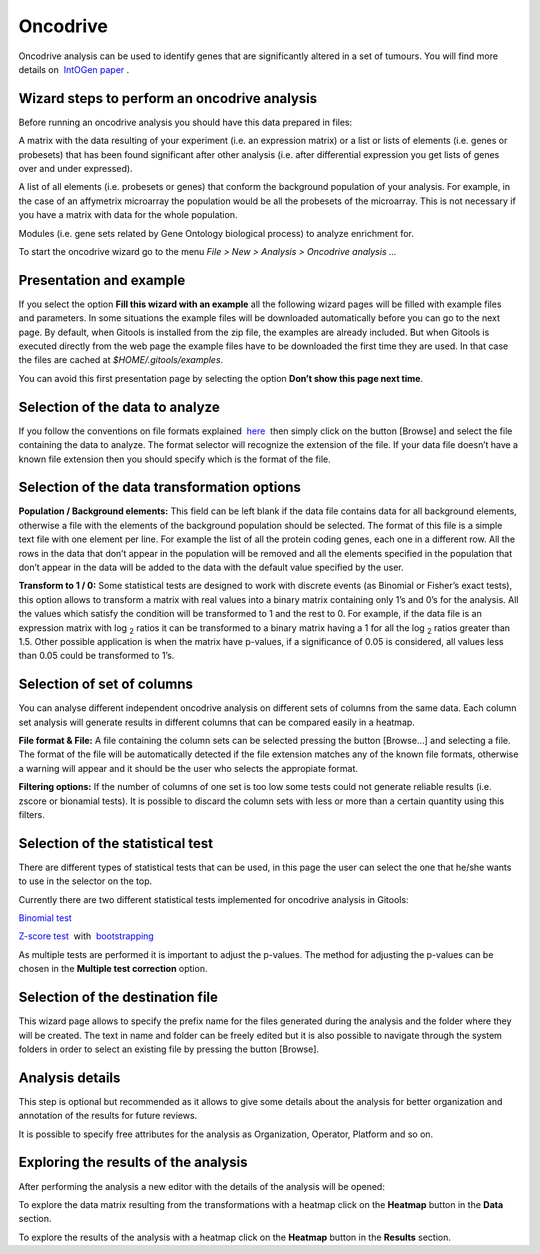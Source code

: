 ================================================================
Oncodrive
================================================================

Oncodrive analysis can be used to identify genes that are significantly altered in a set of tumours. You will find more details on  `IntOGen paper <http://www.nature.com/nmeth/journal/v7/n2/full/nmeth0210-92.html>`__ .


Wizard steps to perform an oncodrive analysis
-------------------------------------------------

Before running an oncodrive analysis you should have this data prepared in files:

A matrix with the data resulting of your experiment (i.e. an expression matrix) or a list or lists of elements (i.e. genes or probesets) that has been found significant after other analysis (i.e. after differential expression you get lists of genes over and under expressed).

A list of all elements (i.e. probesets or genes) that conform the background population of your analysis. For example, in the case of an affymetrix microarray the population would be all the probesets of the microarray. This is not necessary if you have a matrix with data for the whole population.

Modules (i.e. gene sets related by Gene Ontology biological process) to analyze enrichment for.

To start the oncodrive wizard go to the menu *File > New > Analysis > Oncodrive analysis ...*

Presentation and example
-------------------------------------------------


If you select the option **Fill this wizard with an example** all the following wizard pages will be filled with example files and parameters. In some situations the example files will be downloaded automatically before you can go to the next page. By default, when Gitools is installed from the zip file, the examples are already included. But when Gitools is executed directly from the web page the example files have to be downloaded the first time they are used. In that case the files are cached at *$HOME/.gitools/examples*.

You can avoid this first presentation page by selecting the option **Don’t show this page next time**.

Selection of the data to analyze
-------------------------------------------------

.. image:: img/analysisoncodrivedata.png
   :scale: 50%
   :align: center
   :alt: Oncodrive analysis data tab

If you follow the conventions on file formats explained  `here <UserGuide_LoadingData.rst>`__  then simply click on the button [Browse] and select the file containing the data to analyze. The format selector will recognize the extension of the file. If your data file doesn’t have a known file extension then you should specify which is the format of the file.

Selection of the data transformation options
-------------------------------------------------

.. image:: img/analysisoncodrivedatafiltering.png
   :scale: 50%
   :align: center
   :alt: Oncodrive analysis data filtering

**Population / Background elements:** This field can be left blank if the data file contains data for all background elements, otherwise a file with the elements of the background population should be selected. The format of this file is a simple text file with one element per line. For example the list of all the protein coding genes, each one in a different row. All the rows in the data that don’t appear in the population will be removed and all the elements specified in the population that don’t appear in the data will be added to the data with the default value specified by the user.

**Transform to 1 / 0:** Some statistical tests are designed to work with discrete events (as Binomial or Fisher’s exact tests), this option allows to transform a matrix with real values into a binary matrix containing only 1’s and 0’s for the analysis. All the values which satisfy the condition will be transformed to 1 and the rest to 0. For example, if the data file is an expression matrix with log :sub:`2` ratios it can be transformed to a binary matrix having a 1 for all the log :sub:`2` ratios greater than 1.5. Other possible application is when the matrix have p-values, if a significance of 0.05 is considered, all values less than 0.05 could be transformed to 1’s.

Selection of set of columns
-------------------------------------------------

.. image:: img/analysisoncodrivecolumnsets.png
   :scale: 50%
   :align: center
   :alt: Oncodrive analysis columns

You can analyse different independent oncodrive analysis on different sets of columns from the same data. Each column set analysis will generate results in different columns that can be compared easily in a heatmap.

**File format & File:** A file containing the column sets can be selected pressing the button [Browse...] and selecting a file. The format of the file will be automatically detected if the file extension matches any of the known file formats, otherwise a warning will appear and it should be the user who selects the appropiate format.

**Filtering options:** If the number of columns of one set is too low some tests could not generate reliable results (i.e. zscore or bionamial tests). It is possible to discard the column sets with less or more than a certain quantity using this filters.

Selection of the statistical test
-------------------------------------------------


.. image:: img/analysisoncodrivetest.png
   :scale: 50%
   :align: center
   :alt: Oncodrive statistical test

There are different types of statistical tests that can be used, in this page the user can select the one that he/she wants to use in the selector on the top.

Currently there are two different statistical tests implemented for oncodrive analysis in Gitools:

`Binomial test <http://en.wikipedia.org/wiki/Binomial_test>`__

`Z-score test <http://en.wikipedia.org/wiki/Z-test>`__  with  `bootstrapping <http://en.wikipedia.org/wiki/Bootstrapping_(statistics)')>`__

As multiple tests are performed it is important to adjust the p-values. The method for adjusting the p-values can be chosen in the **Multiple test correction** option.

Selection of the destination file
-------------------------------------------------

This wizard page allows to specify the prefix name for the files generated during the analysis and the folder where they will be created. The text in name and folder can be freely edited but it is also possible to navigate through the system folders in order to select an existing file by pressing the button [Browse].

Analysis details
-------------------------------------------------

This step is optional but recommended as it allows to give some details about the analysis for better organization and annotation of the results for future reviews.

It is possible to specify free attributes for the analysis as Organization, Operator, Platform and so on.

Exploring the results of the analysis
-------------------------------------------------

After performing the analysis a new editor with the details of the analysis will be opened:

To explore the data matrix resulting from the transformations with a heatmap click on the **Heatmap** button in the **Data** section.

To explore the results of the analysis with a heatmap click on the **Heatmap** button in the **Results** section.


